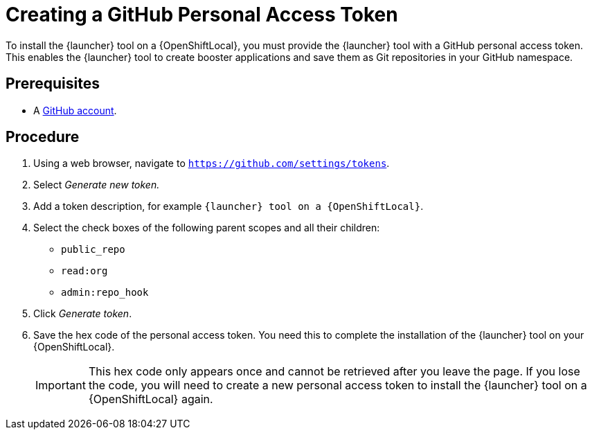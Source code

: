 [id='creating-a-github-personal-access-token_{context}']
= Creating a GitHub Personal Access Token

To install the {launcher} tool on a {OpenShiftLocal}, you must provide the {launcher} tool with a GitHub personal access token. This enables the {launcher} tool to create booster applications and save them as Git repositories in your GitHub namespace.

[discrete]
== Prerequisites
--
* A link:http://github.com[GitHub account].
--

[discrete]
== Procedure
. Using a web browser, navigate to `https://github.com/settings/tokens`.
. Select _Generate new token._
. Add a token description, for example `{launcher} tool on a {OpenShiftLocal}`.
. Select the check boxes of the following parent scopes and all their children:
** `public_repo`
** `read:org`
** `admin:repo_hook`
. Click  _Generate token_.
. Save the hex code of the personal access token. You need this to complete the installation of the {launcher} tool on your {OpenShiftLocal}.
+
IMPORTANT: This hex code only appears once and cannot be retrieved after you leave the page. If you lose the code, you will need to create a new personal access token to install the {launcher} tool on a {OpenShiftLocal} again.

